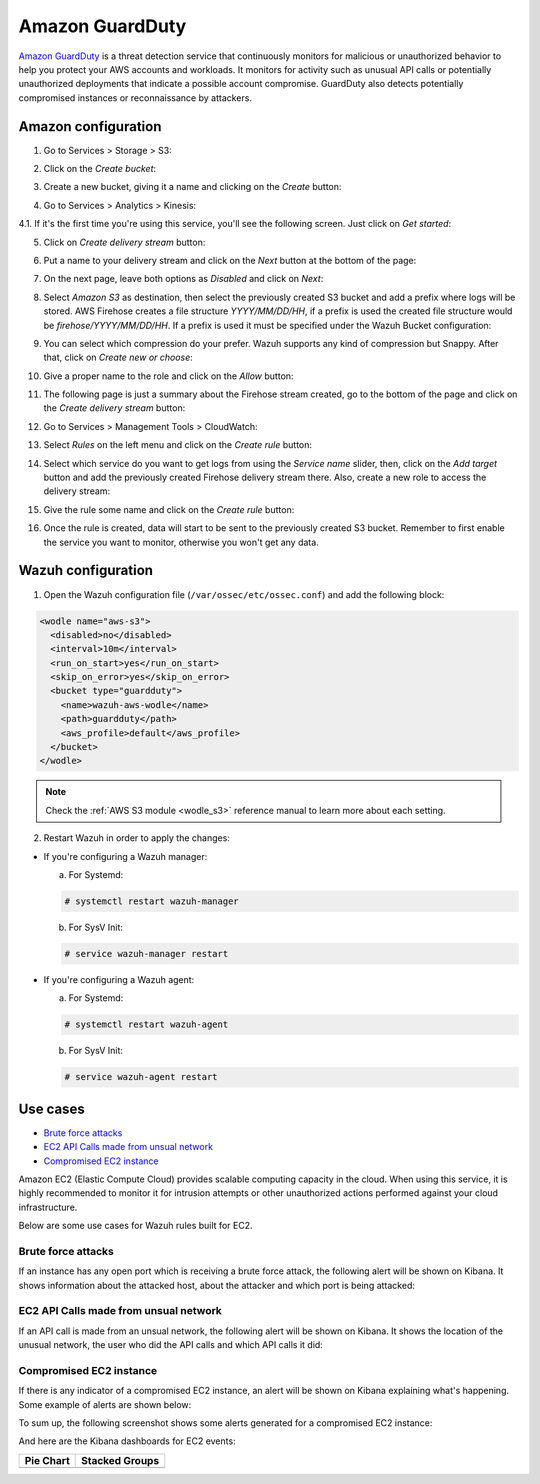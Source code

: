 .. Copyright (C) 2019 Wazuh, Inc.

.. _amazon_guardduty:

Amazon GuardDuty
================

`Amazon GuardDuty <https://aws.amazon.com/guardduty/?nc1=h_ls>`_ is a threat detection service that continuously monitors for malicious or unauthorized behavior to help you protect your AWS accounts and workloads. It monitors for activity such as unusual API calls or potentially unauthorized deployments that indicate a possible account compromise. GuardDuty also detects potentially compromised instances or reconnaissance by attackers.

Amazon configuration
--------------------

1. Go to Services > Storage > S3:

.. thumbnail:: ../../images/aws/aws-create-firehose-1.png
  :align: center
  :width: 100%

2. Click on the *Create bucket*:

.. thumbnail:: ../../images/aws/aws-create-firehose-2.png
  :align: center
  :width: 100%

3. Create a new bucket, giving it a name and clicking on the *Create* button:

.. thumbnail:: ../../images/aws/aws-create-firehose-3.png
  :align: center
  :width: 50%

4. Go to Services > Analytics > Kinesis:

.. thumbnail:: ../../images/aws/aws-create-firehose-4.png
  :align: center
  :width: 100%

4.1. If it's the first time you're using this service, you'll see the following screen. Just click on *Get started*:

.. thumbnail:: ../../images/aws/aws-create-firehose-4.1.png
  :align: center
  :width: 100%

5. Click on *Create delivery stream* button:

.. thumbnail:: ../../images/aws/aws-create-firehose-5.png
  :align: center
  :width: 100%

6. Put a name to your delivery stream and click on the *Next* button at the bottom of the page:

.. thumbnail:: ../../images/aws/aws-create-firehose-6.png
  :align: center
  :width: 100%

7. On the next page, leave both options as *Disabled* and click on *Next*:

.. thumbnail:: ../../images/aws/aws-create-firehose-7.png
  :align: center
  :width: 100%

8. Select *Amazon S3* as destination, then select the previously created S3 bucket and add a prefix where logs will be stored. AWS Firehose creates a file structure *YYYY/MM/DD/HH*, if a prefix is used the created file structure would be *firehose/YYYY/MM/DD/HH*. If a prefix is used it must be specified under the Wazuh Bucket configuration:

.. thumbnail:: ../../images/aws/aws-create-firehose-8.png
  :align: center
  :width: 100%

9. You can select which compression do your prefer. Wazuh supports any kind of compression but Snappy. After that, click on *Create new or choose*:

.. thumbnail:: ../../images/aws/aws-create-firehose-9.png
  :align: center
  :width: 100%

10. Give a proper name to the role and click on the *Allow* button:

.. thumbnail:: ../../images/aws/aws-create-firehose-10.png
  :align: center
  :width: 100%

11. The following page is just a summary about the Firehose stream created, go to the bottom of the page and click on the *Create delivery stream* button:

.. thumbnail:: ../../images/aws/aws-create-firehose-11.png
  :align: center
  :width: 100%

12. Go to Services > Management Tools > CloudWatch:

.. thumbnail:: ../../images/aws/aws-create-firehose-12.png
  :align: center
  :width: 100%

13. Select *Rules* on the left menu and click on the *Create rule* button:

.. thumbnail:: ../../images/aws/aws-create-firehose-13.png
  :align: center
  :width: 100%

14. Select which service do you want to get logs from using the *Service name* slider, then, click on the *Add target* button and add the previously created Firehose delivery stream there. Also, create a new role to access the delivery stream:

.. thumbnail:: ../../images/aws/aws-create-firehose-14.png
  :align: center
  :width: 100%

15. Give the rule some name and click on the *Create rule* button:

.. thumbnail:: ../../images/aws/aws-create-firehose-15.png
  :align: center
  :width: 100%

16. Once the rule is created, data will start to be sent to the previously created S3 bucket. Remember to first enable the service you want to monitor, otherwise you won't get any data.

Wazuh configuration
-------------------

1. Open the Wazuh configuration file (``/var/ossec/etc/ossec.conf``) and add the following block:

.. code-block:: xml

  <wodle name="aws-s3">
    <disabled>no</disabled>
    <interval>10m</interval>
    <run_on_start>yes</run_on_start>
    <skip_on_error>yes</skip_on_error>
    <bucket type="guardduty">
      <name>wazuh-aws-wodle</name>
      <path>guardduty</path>
      <aws_profile>default</aws_profile>
    </bucket>
  </wodle>

.. note::
  Check the :ref:`AWS S3 module <wodle_s3>` reference manual to learn more about each setting.

2. Restart Wazuh in order to apply the changes:

* If you're configuring a Wazuh manager:

  a. For Systemd:

  .. code-block:: console

    # systemctl restart wazuh-manager

  b. For SysV Init:

  .. code-block:: console

    # service wazuh-manager restart

* If you're configuring a Wazuh agent:

  a. For Systemd:

  .. code-block:: console

    # systemctl restart wazuh-agent

  b. For SysV Init:

  .. code-block:: console

    # service wazuh-agent restart

Use cases
---------

- `Brute force attacks`_
- `EC2 API Calls made from unsual network`_
- `Compromised EC2 instance`_

Amazon EC2 (Elastic Compute Cloud) provides scalable computing capacity in the cloud. When using this service, it is highly recommended to monitor it for intrusion attempts or other unauthorized actions performed against your cloud infrastructure.

Below are some use cases for Wazuh rules built for EC2.

Brute force attacks
^^^^^^^^^^^^^^^^^^^

If an instance has any open port which is receiving a brute force attack, the following alert will be shown on Kibana. It shows information about the attacked host, about the attacker and which port is being attacked:

.. thumbnail:: ../../images/aws/aws-ec2-guardduty.png
  :align: center
  :width: 100%

EC2 API Calls made from unsual network
^^^^^^^^^^^^^^^^^^^^^^^^^^^^^^^^^^^^^^

If an API call is made from an unsual network, the following alert will be shown on Kibana. It shows the location of the unusual network, the user who did the API calls and which API calls it did:

.. thumbnail:: ../../images/aws/aws-ec2-guardduty2.png
  :align: center
  :width: 100%

Compromised EC2 instance
^^^^^^^^^^^^^^^^^^^^^^^^

If there is any indicator of a compromised EC2 instance, an alert will be shown on Kibana explaining what's happening. Some example of alerts are shown below:

.. thumbnail:: ../../images/aws/aws-ec2-guardduty3.png
  :align: center
  :width: 100%

.. thumbnail:: ../../images/aws/aws-ec2-guardduty4.png
  :align: center
  :width: 100%

.. thumbnail:: ../../images/aws/aws-ec2-guardduty5.png
  :align: center
  :width: 100%

To sum up, the following screenshot shows some alerts generated for a compromised EC2 instance:

.. thumbnail:: ../../images/aws/aws-ec2-guardduty6.png
  :align: center
  :width: 100%

And here are the Kibana dashboards for EC2 events:

+----------------------------------------------------------+------------------------------------------------------------+
| Pie Chart                                                | Stacked Groups                                             |
+==========================================================+============================================================+
| .. thumbnail:: ../../images/aws/aws-ec2-pannels-1.png    | .. thumbnail:: ../../images/aws/aws-ec2-pannels-2.png      |
|    :align: center                                        |    :align: center                                          |
|    :width: 100%                                          |    :width: 100%                                            |
+----------------------------------------------------------+------------------------------------------------------------+
